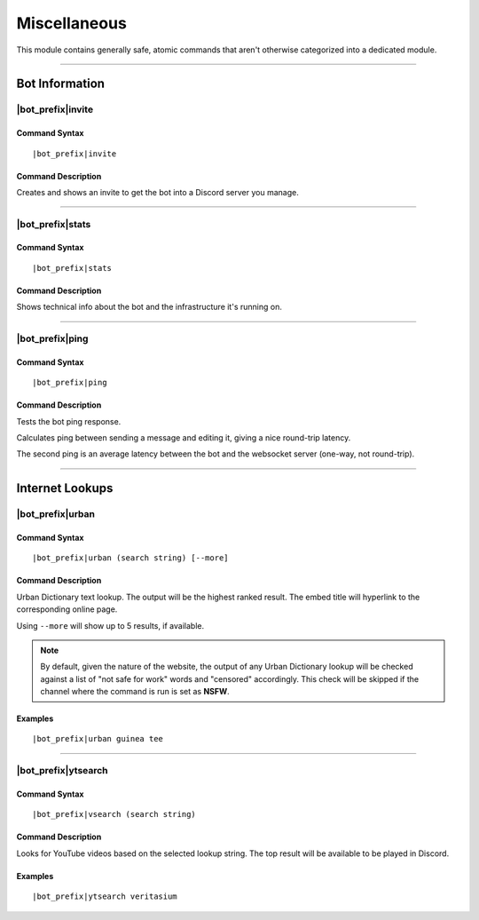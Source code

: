 *************
Miscellaneous
*************

This module contains generally safe, atomic commands that aren't otherwise categorized into a dedicated module.

....

Bot Information
===============

|bot_prefix|\ invite
--------------------

Command Syntax
^^^^^^^^^^^^^^
.. parsed-literal::

    |bot_prefix|\ invite

Command Description
^^^^^^^^^^^^^^^^^^^
Creates and shows an invite to get the bot into a Discord server you manage.

....

|bot_prefix|\ stats
-------------------

Command Syntax
^^^^^^^^^^^^^^
.. parsed-literal::

    |bot_prefix|\ stats

Command Description
^^^^^^^^^^^^^^^^^^^
Shows technical info about the bot and the infrastructure it's running on.

....

|bot_prefix|\ ping
------------------

Command Syntax
^^^^^^^^^^^^^^
.. parsed-literal::

    |bot_prefix|\ ping

Command Description
^^^^^^^^^^^^^^^^^^^
Tests the bot ping response.

Calculates ping between sending a message and editing it, giving a nice round-trip latency.

The second ping is an average latency between the bot and the websocket server (one-way, not round-trip).

....

Internet Lookups
================

|bot_prefix|\ urban
-------------------

Command Syntax
^^^^^^^^^^^^^^
.. parsed-literal::

    |bot_prefix|\ urban (search string) [--more]

Command Description
^^^^^^^^^^^^^^^^^^^
Urban Dictionary text lookup. The output will be the highest ranked result. The embed title will hyperlink to the corresponding online page.

Using ``--more`` will show up to 5 results, if available.

.. note::
    By default, given the nature of the website, the output of any Urban Dictionary lookup will be checked against a list of "not safe for work" words and "censored" accordingly. This check will be skipped if the channel where the command is run is set as **NSFW**.

Examples
^^^^^^^^
.. parsed-literal::

    |bot_prefix|\ urban guinea tee
    
....

|bot_prefix|\ ytsearch
----------------------

Command Syntax
^^^^^^^^^^^^^^
.. parsed-literal::

    |bot_prefix|\ vsearch (search string)

Command Description
^^^^^^^^^^^^^^^^^^^
Looks for YouTube videos based on the selected lookup string. The top result will be available to be played in Discord.

Examples
^^^^^^^^
.. parsed-literal::

    |bot_prefix|\ ytsearch veritasium
